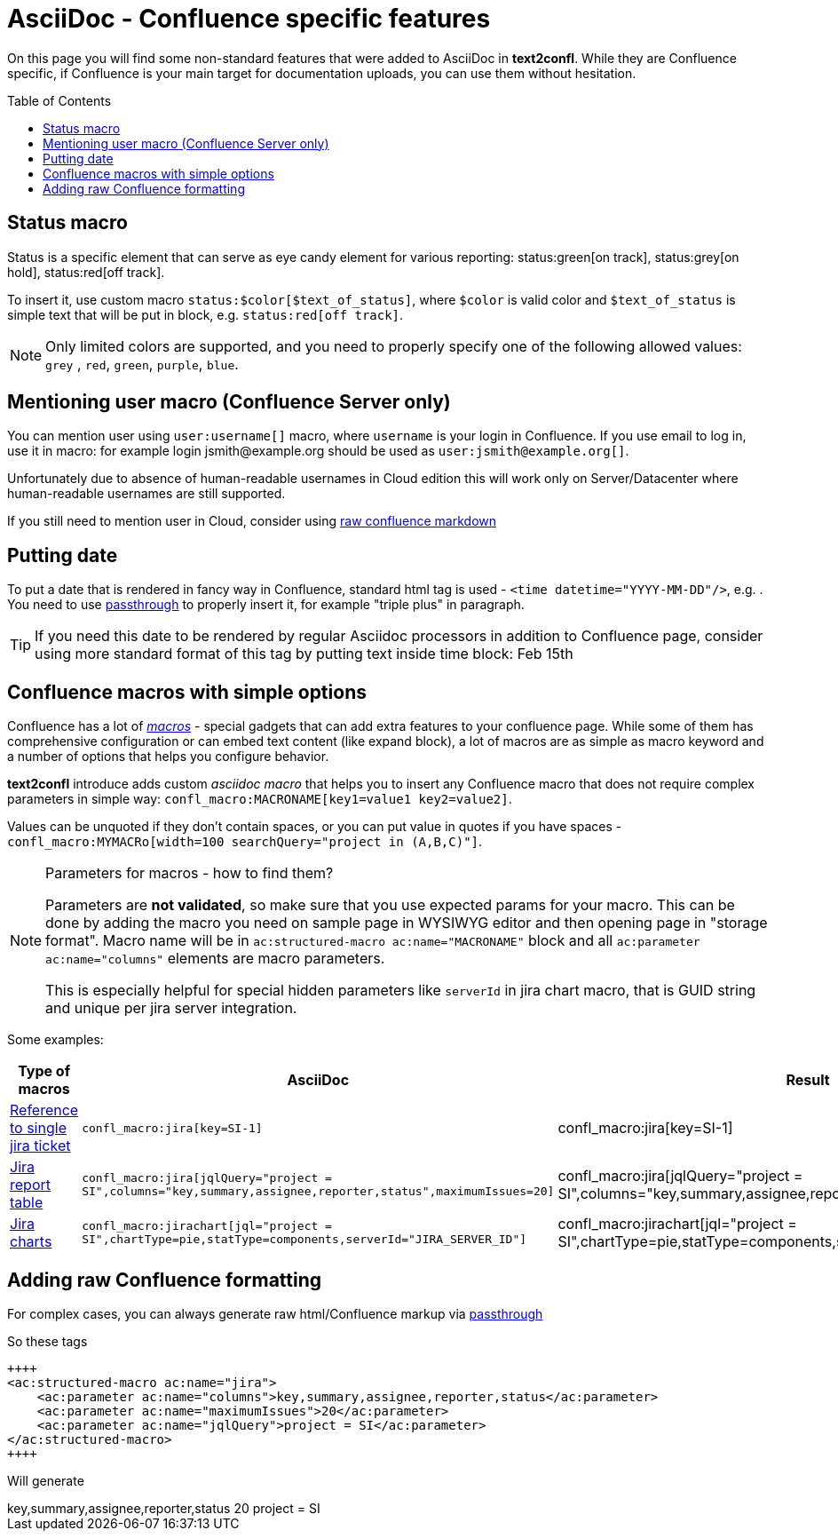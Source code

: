 = AsciiDoc - Confluence specific features
:keywords: supported-format,asciidoc
:toc: preamble
:adocs_pass: https://docs.asciidoctor.org/asciidoc/latest/pass/pass-macro/

On this page you will find some non-standard features that were added to AsciiDoc in *text2confl*.
While they are Confluence specific, if Confluence is your main target for documentation uploads, you can use them without hesitation.

== Status macro

Status is a specific element that can serve as eye candy element for various reporting:
status:green[on track], status:grey[on hold], status:red[off track].

To insert it, use custom macro `+status:$color[$text_of_status]+`, where `$color` is valid color and `$text_of_status` is simple text that will be put in block, e.g. `+status:red[off track]+`.

NOTE: Only limited colors are supported, and you need to properly specify one of the following allowed values: `grey` , `red`, `green`, `purple`, `blue`.

== Mentioning user macro (Confluence Server only)

You can mention user using `+user:username[]+` macro, where `username` is your login in Confluence.
If you use email to log in, use it in macro: for example login \jsmith@example.org should be used as `+user:jsmith@example.org+[]`.

Unfortunately due to absence of human-readable usernames in Cloud edition this will work only on Server/Datacenter where human-readable usernames are still supported.

If you still need to mention user in Cloud, consider using <<raw-confluence-formatting,raw confluence markdown>>

== Putting date

To put a date that is rendered in fancy way in Confluence, standard html tag is used - `+<time datetime="YYYY-MM-DD"/>+`, e.g. +++<time datetime="2022-02-15" />+++.
You need to use link:{adocs_pass}[passthrough] to properly insert it, for example "triple plus" in paragraph.

TIP: If you need this date to be rendered by regular Asciidoc processors in addition to Confluence page, consider using more standard format of this tag by putting text inside time block: +++<time datetime="2022-02-15">Feb 15th</time>+++

== Confluence macros with simple options

Confluence has a lot of https://confluence.atlassian.com/doc/macros-139387.html[_macros_] - special gadgets that can add extra features to your confluence page.
While some of them has comprehensive configuration or can embed text content (like expand block), a lot of macros are as simple as macro keyword and a number of options that helps you configure behavior.

*text2confl* introduce adds custom _asciidoc macro_ that helps you to insert any Confluence macro that does not require complex parameters in simple way: `+confl_macro:MACRONAME[key1=value1 key2=value2]+`.

Values can be unquoted if they don't contain spaces, or you can put value in quotes if you have spaces -
`+confl_macro:MYMACRo[width=100 searchQuery="project in (A,B,C)"]+`.

[NOTE]
.Parameters for macros - how to find them?
====
Parameters are **not validated**, so make sure that you use expected params for your macro.
This can be done by adding the macro you need on sample page in WYSIWYG editor and then opening page in "storage format".
Macro name will be in `ac:structured-macro ac:name="MACRONAME"` block and all `ac:parameter ac:name="columns"` elements are macro parameters.

This is especially helpful for special hidden parameters like `serverId` in jira chart macro, that is GUID string and unique per jira server integration.
====

Some examples:

[cols=,a,a]
|===
|Type of macros |AsciiDoc |Result

|https://confluence.atlassian.com/doc/jira-issues-macro-139380.html#JiraIssuesMacro-Displayingasingleissue,orselectedissues[Reference to single jira ticket]
|`+confl_macro:jira[key=SI-1]+`
|confl_macro:jira[key=SI-1]

|https://confluence.atlassian.com/doc/jira-issues-macro-139380.html#JiraIssuesMacro-DisplayingissuesviaaJiraQueryLanguage(JQL)search[Jira report table]
|`+confl_macro:jira[jqlQuery="project = SI",columns="key,summary,assignee,reporter,status",maximumIssues=20]+`
| confl_macro:jira[jqlQuery="project = SI",columns="key,summary,assignee,reporter,status",maximumIssues=20]

|https://confluence.atlassian.com/doc/jira-chart-macro-427623467.html[Jira charts]
|`+confl_macro:jirachart[jql="project = SI",chartType=pie,statType=components,serverId="JIRA_SERVER_ID"]+`
|confl_macro:jirachart[jql="project = SI",chartType=pie,statType=components,serverId="JIRA_SERVER_ID"]
|===

[#raw-confluence-formatting]
== Adding raw Confluence formatting

For complex cases, you can always generate raw html/Confluence markup via {adocs_pass}[passthrough]

So these tags

[source,asciidoc]
----
++++
<ac:structured-macro ac:name="jira">
    <ac:parameter ac:name="columns">key,summary,assignee,reporter,status</ac:parameter>
    <ac:parameter ac:name="maximumIssues">20</ac:parameter>
    <ac:parameter ac:name="jqlQuery">project = SI</ac:parameter>
</ac:structured-macro>
++++
----

Will generate

++++
<ac:structured-macro ac:name="jira">
    <ac:parameter ac:name="columns">key,summary,assignee,reporter,status</ac:parameter>
    <ac:parameter ac:name="maximumIssues">20</ac:parameter>
    <ac:parameter ac:name="jqlQuery">project = SI</ac:parameter>
</ac:structured-macro>
++++